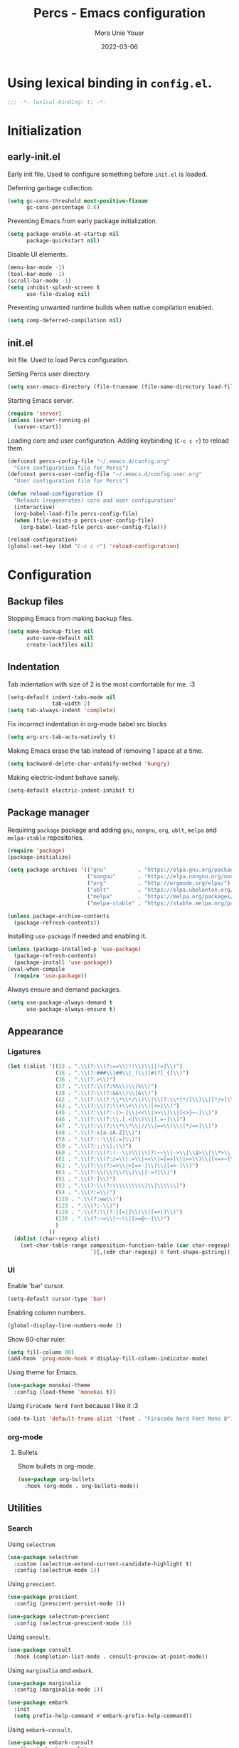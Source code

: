 #+TITLE:    Percs - Emacs configuration
#+AUTHOR:   Mora Unie Youer
#+EMAIL:    mora_unie_youer@riseup.net
#+DATE:     2022-03-06
#+PROPERTY: header-args+ :tangle "~/.emacs.d/config.el" :comments link
#+ARCHIVE:  ::* Archived

* Using lexical binding in =config.el=.
#+begin_src emacs-lisp :comments nil
  ;;; -*- lexical-binding: t; -*-
#+end_src

* Initialization
** early-init.el
Early init file. Used to configure something before =init.el= is loaded.

Deferring garbage collection.
#+begin_src emacs-lisp :tangle "~/.emacs.d/early-init.el"
  (setq gc-cons-threshold most-positive-fixnum
        gc-cons-percentage 0.6)
#+end_src

Preventing Emacs from early package initialization.
#+begin_src emacs-lisp :tangle "~/.emacs.d/early-init.el"
  (setq package-enable-at-startup nil
        package-quickstart nil)
#+end_src

Disable UI elements.
#+begin_src emacs-lisp :tangle "~/.emacs.d/early-init.el"
  (menu-bar-mode -1)
  (tool-bar-mode -1)
  (scroll-bar-mode -1)
  (setq inhibit-splash-screen t
        use-file-dialog nil)
#+end_src

Preventing unwanted runtime builds when native compilation enabled.
#+begin_src emacs-lisp :tangle "~/.emacs.d/early-init.el"
  (setq comp-deferred-compilation nil)
#+end_src

** init.el
Init file. Used to load Percs configuration.

Setting Percs user directory.
#+begin_src emacs-lisp :tangle "~/.emacs.d/init.el"
  (setq user-emacs-directory (file-truename (file-name-directory load-file-name)))
#+end_src

Starting Emacs server.
#+begin_src emacs-lisp :tangle "~/.emacs.d/init.el"
  (require 'server)
  (unless (server-running-p)
    (server-start))
#+end_src

Loading core and user configuration. Adding keybinding (=C-c c r=) to reload them.
#+begin_src emacs-lisp :tangle "~/.emacs.d/init.el"
  (defconst percs-config-file "~/.emacs.d/config.org"
    "Core configuration file for Percs")
  (defconst percs-user-config-file "~/.emacs.d/config.user.org"
    "User configuration file for Percs")

  (defun reload-configuration ()
    "Reloads (regenerates) core and user configuration"
    (interactive)
    (org-babel-load-file percs-config-file)
    (when (file-exists-p percs-user-config-file)
      (org-babel-load-file percs-user-config-file)))

  (reload-configuration)
  (global-set-key (kbd "C-c c r") 'reload-configuration)
#+end_src

* Configuration
** Backup files
Stopping Emacs from making backup files.
#+begin_src emacs-lisp
  (setq make-backup-files nil
        auto-save-default nil
        create-lockfiles nil)
#+end_src

** Indentation
Tab indentation with size of 2 is the most comfortable for me. :3
#+begin_src emacs-lisp
  (setq-default indent-tabs-mode nil
                tab-width 2)
  (setq tab-always-indent 'complete)
#+end_src

Fix incorrect indentation in org-mode babel src blocks
#+begin_src emacs-lisp
  (setq org-src-tab-acts-natively t)
#+end_src

Making Emacs erase the tab instead of removing 1 space at a time.
#+begin_src emacs-lisp
  (setq backward-delete-char-untabify-method 'hungry)
#+end_src

Making electric-indent behave sanely.
#+begin_src emacs-lisp
  (setq-default electric-indent-inhibit t)
#+end_src

** Package manager
Requiring =package= package and adding =gnu=, =nongnu=, =org=, =ublt=, =melpa= and =melpa-stable= repositories.
#+begin_src emacs-lisp
  (require 'package)
  (package-initialize)

  (setq package-archives '(("gnu"          . "https://elpa.gnu.org/packages/")
                           ("nongnu"       . "https://elpa.nongnu.org/nongnu/")
                           ("org"          . "http://orgmode.org/elpa/")
                           ("ublt"         . "https://elpa.ubolonton.org/packages/")
                           ("melpa"        . "https://melpa.org/packages/")
                           ("melpa-stable" . "https://stable.melpa.org/packages/")))

  (unless package-archive-contents
    (package-refresh-contents))
#+end_src

Installing =use-package= if needed and enabling it.
#+begin_src emacs-lisp
  (unless (package-installed-p 'use-package)
    (package-refresh-contents)
    (package-install 'use-package))
  (eval-when-compile
    (require 'use-package))
#+end_src

Always ensure and demand packages.
#+begin_src emacs-lisp
  (setq use-package-always-demand t
        use-package-always-ensure t)
#+end_src

** Appearance
*** Ligatures
#+begin_src emacs-lisp
  (let ((alist '((33 . ".\\(?:\\(?:==\\|!!\\)\\|[!=]\\)")
                 (35 . ".\\(?:###\\|##\\|_(\\|[#(?[_{]\\)")
                 (36 . ".\\(?:>\\)")
                 (37 . ".\\(?:\\(?:%%\\)\\|%\\)")
                 (38 . ".\\(?:\\(?:&&\\)\\|&\\)")
                 (42 . ".\\(?:\\(?:\\*\\*/\\)\\|\\(?:\\*[*/]\\)\\|[*/>]\\)")
                 (43 . ".\\(?:\\(?:\\+\\+\\)\\|[+>]\\)")
                 (45 . ".\\(?:\\(?:-[>-]\\|<<\\|>>\\)\\|[<>}~-]\\)")
                 (46 . ".\\(?:\\(?:\\.[.<]\\)\\|[.=-]\\)")
                 (47 . ".\\(?:\\(?:\\*\\*\\|//\\|==\\)\\|[*/=>]\\)")
                 (48 . ".\\(?:x[a-zA-Z]\\)")
                 (58 . ".\\(?:::\\|[:=]\\)")
                 (59 . ".\\(?:;;\\|;\\)")
                 (60 . ".\\(?:\\(?:!--\\)\\|\\(?:~~\\|->\\|\\$>\\|\\*>\\|\\+>\\|--\\|<[<=-]\\|=[<=>]\\||>\\)\\|[*$+~/<=>|-]\\)")
                 (61 . ".\\(?:\\(?:/=\\|:=\\|<<\\|=[=>]\\|>>\\)\\|[<=>~]\\)")
                 (62 . ".\\(?:\\(?:=>\\|>[=>-]\\)\\|[=>-]\\)")
                 (63 . ".\\(?:\\(\\?\\?\\)\\|[:=?]\\)")
                 (91 . ".\\(?:]\\)")
                 (92 . ".\\(?:\\(?:\\\\\\\\\\)\\|\\\\\\)")
                 (94 . ".\\(?:=\\)")
                 (119 . ".\\(?:ww\\)")
                 (123 . ".\\(?:-\\)")
                 (124 . ".\\(?:\\(?:|[=|]\\)\\|[=>|]\\)")
                 (126 . ".\\(?:~>\\|~~\\|[>=@~-]\\)")
                 )
               ))
    (dolist (char-regexp alist)
      (set-char-table-range composition-function-table (car char-regexp)
                            `([,(cdr char-regexp) 0 font-shape-gstring]))))
#+end_src

*** UI
Enable 'bar' cursor.
#+begin_src emacs-lisp
  (setq-default cursor-type 'bar)
#+end_src

Enabling column numbers.
#+begin_src emacs-lisp
  (global-display-line-numbers-mode 1)
#+end_src

Show 80-char ruler.
#+begin_src emacs-lisp
  (setq fill-column 80)
  (add-hook 'prog-mode-hook #'display-fill-column-indicator-mode)
#+end_src

Using theme for Emacs.
#+begin_src emacs-lisp
  (use-package monokai-theme
    :config (load-theme 'monokai t))
#+end_src

Using =FiraCode Nerd Font= because I like it :3
#+begin_src emacs-lisp
  (add-to-list 'default-frame-alist '(font . "Firacode Nerd Font Mono 8"))
#+end_src

*** org-mode
**** Bullets
Show bullets in org-mode.
#+begin_src emacs-lisp
  (use-package org-bullets
    :hook (org-mode . org-bullets-mode))
#+end_src

** Utilities
*** Search
Using =selectrum=.
#+begin_src emacs-lisp
  (use-package selectrum
    :custom (selectrum-extend-current-candidate-highlight t)
    :config (selectrum-mode 1))
#+end_src

Using =prescient=.
#+begin_src emacs-lisp
  (use-package prescient
    :config (prescient-persist-mode 1))

  (use-package selectrum-prescient
    :config (selectrum-prescient-mode 1))
#+end_src

Using =consult=.
#+begin_src emacs-lisp
  (use-package consult
    :hook (completion-list-mode . consult-preview-at-point-mode))
#+end_src

Using =marginalia= and =embark=.
#+begin_src emacs-lisp
  (use-package marginalia
    :config (marginalia-mode 1))

  (use-package embark
    :init
    (setq prefix-help-command #'embark-prefix-help-command))
#+end_src

Using =embark-consult=.
#+begin_src emacs-lisp
  (use-package embark-consult
    :after (embark consult)
    :hook (embark-collect-mode . consult-preview-at-point-mode))
#+end_src

Using =ctrlf=.
#+begin_src emacs-lisp
  (use-package ctrlf
    :config (ctrlf-mode 1))
#+end_src

** E-Mail
I think that =notmuch= is pretty cool.
#+begin_src emacs-lisp
  (use-package notmuch)
  (setq send-mail-function 'sendmail-send-it
        sendmail-program "/usr/bin/msmtp"
        mail-specify-envelope-from t
        message-sendmail-envelope-from 'header
        mail-envelope-from 'header
        +notmuch-sync-backend 'mbsync)
  (setq notmuch-saved-searches '((:name "Unread"
                                        :query "tag:inbox and tag:unread"
                                        :count-query "tag:inbox and tag:unread"
                                        :sort-order newest-first)
                                 (:name "Inbox"
                                        :query "tag:inbox"
                                        :count-query "tag:inbox"
                                        :sort-order newest-first)
                                 (:name "Archive"
                                        :query "tag:archive"
                                        :count-query "tag:archive"
                                        :sort-order newest-first)
                                 (:name "Sent"
                                        :query "tag:sent or tag:replied"
                                        :count-query "tag:sent or tag:replied"
                                        :sort-order newest-first)
                                 (:name "Trash"
                                        :query "tag:deleted"
                                        :count-query "tag:deleted"
                                        :sort-order newest-first)))
#+end_src

Adding =gnus-alias= for E-Mail identity management.
#+begin_src emacs-lisp
  (use-package gnus-alias :config (gnus-alias-init))
#+end_src

** Programming
*** Indentation
Highlight indentation guides if you want.
#+begin_src emacs-lisp
  (use-package highlight-indent-guides
    :if (display-graphic-p)
    :diminish
    :commands (highlight-indent-guides-mode)
    :custom
    (highlight-indent-guides-method 'character)
    (highlight-indent-guides-responsive 'top)
    (highlight-indent-guides-delay 0)
    (highlight-indent-guides-auto-character-face-perc 7))
#+end_src

*** Git
#+begin_src emacs-lisp
  (use-package magit
    :if (executable-find "git")
    :bind
    (("C-x g" . magit-status)
     (:map magit-status-mode-map
           ("M-RET" . magit-diff-visit-file-other-window)))
    :config
    (defun magit-log-follow-current-file ()
      "A wrapper around `magit-log-buffer-file' with `--follow' argument."
      (interactive)
      (magit-log-buffer-file t)))
#+end_src

*** Projectile
#+begin_src emacs-lisp
  (use-package projectile
    :bind ("C-c p" . projectile-command-map)
    :config (projectile-mode 1))
#+end_src

*** YASnippet
#+begin_src emacs-lisp
  (use-package yasnippet
    :diminish yas-minor-mode
    :init (use-package yasnippet-snippets :after yasnippet)
    :hook ((prog-mode LaTeX-mode org-mode) . yas-minor-mode)
    :bind
    (:map yas-minor-mode-map ("C-c C-n" . yas-expand-from-trigger-key))
    (:map yas-keymap (("TAB"   . smarter-yas-expand-next-field)
                      ([(tab)] . smarter-yas-expand-next-field)))
    :custom
    (yas-indent-line nil)
    :config
    (yas-reload-all)
    (defun smarter-yas-expand-next-field ()
      "Try to `yas-expand' then `yas-next-field' at current cursor position."
      (interactive)
      (let ((old-point (point))
            (old-tick (buffer-chars-modified-tick)))
        (yas-expand)
        (when (and (eq old-point (point))
                   (eq old-tick (buffer-chars-modified-tick)))
          (ignore-errors (yas-next-field))))))
#+end_src

*** Syntax checking
Using =flycheck=.
#+begin_src emacs-lisp
  (use-package flycheck
    :defer t
    :diminish
    :hook (after-init . global-flycheck-mode)
    :commands (flycheck-add-mode)
    :custom
    (flycheck-emacs-lisp-load-path 'inherit)
    (flycheck-indication-mode (if (display-graphic-p) 'right-fringe 'right-margin))
    :init
    (if (display-graphic-p)
        (use-package flycheck-posframe
          :custom-face
          (flycheck-posframe-face      ((t (:foreground ,(face-foreground 'success)))))
          (flycheck-posframe-info-face ((t (:foreground ,(face-foreground 'success)))))
          :hook (flycheck-mode . flycheck-posframe-mode)
          :custom
          (flycheck-posframe-position 'window-bottom-left-corner)
          (flycheck-posframe-border-width 3))
      (use-package flycheck-pos-tip
        :defines flycheck-pos-tip-timeout
        :hook (flycheck-mode . flycheck-pos-tip-mode)
        :custom (flycheck-pos-tip-timeout 30)))
    :config
    (use-package flycheck-popup-tip
      :hook (flycheck-mode . flycheck-popup-tip-mode))
    (when (fboundp 'define-fringe-bitmap)
      (define-fringe-bitmap 'flycheck-fringe-bitmap-double-arrow
        [16 48 112 240 112 48 16] nil nil 'center))
    (when (executable-find "vale")
      (use-package flycheck-vale
        :config
        (flycheck-vale-setup)
        (flycheck-add-mode 'vale 'latex-mode))))
#+end_src

Using =flyspell=.
#+begin_src emacs-lisp
  (use-package flyspell
    :diminish
    :if (executable-find "aspell")
    :hook (((text-mode outline-mode latex-mode org-mode markdown-mode) . flyspell-mode))
    :custom
    (flyspell-issue-message-flag nil)
    (ispell-program-name "aspell")
    (ispell-extra-args '("--sug-mode=ultra" "--lang=en_US" "--camel-case")))
#+end_src

*** Dumb Jump
#+begin_src emacs-lisp
  (use-package dumb-jump
    :bind
    (:map prog-mode-map
          (("C-c C-o" . dumb-jump-go-other-window)
           ("C-c C-j" . dumb-jump-go)
           ("C-c C-i" . dumb-jump-go-prompt)))
    :custom (dumb-jump-selector 'selectrum))
#+end_src

*** Parentheses
Using =smartparens-mode=.
#+begin_src emacs-lisp
  (defun sp-lisp-invalid-hyperlink-p (_id action _context)
    "Test if there is an invalid hyperlink in a Lisp docstring.
  ID, ACTION, CONTEXT."
    (when (eq action 'navigate)
      ;; Ignore errors due to us being at the start or end of the
      ;; buffer.
      (ignore-errors
        (or
         ;; foo'|bar
         (and (looking-at "\\sw\\|\\s_")
              ;; do not consider punctuation
              (not (looking-at "[?.,;!]"))
              (save-excursion
                (backward-char 2)
                (looking-at "\\sw\\|\\s_")))
         ;; foo|'bar
         (and (save-excursion
                (backward-char 1)
                (looking-at "\\sw\\|\\s_"))
              (save-excursion
                (forward-char 1)
                (looking-at "\\sw\\|\\s_")
                ;; do not consider punctuation
                (not (looking-at "[?.,;!]"))))))))

  (use-package smartparens
    :hook (prog-mode . smartparens-strict-mode)
    :diminish smartparens-mode
    :bind
    (:map smartparens-mode-map
          ("C-M-f" . sp-forward-sexp)
          ("C-M-b" . sp-backward-sexp)
          ("C-M-a" . sp-backward-down-sexp)
          ("C-M-e" . sp-up-sexp)
          ("C-M-w" . sp-copy-sexp)
          ("C-M-k" . sp-change-enclosing)
          ("M-k"   . sp-kill-sexp)
          ("C-]"   . sp-select-next-thing-exchange)
          ("C-M-<backspace>" . sp-splice-sexp-killing-backward)
          ("C-S-<backspace>" . sp-splice-sexp-killing-around))
    :custom
    (sp-escape-quotes-after-install nil)
    :config
    (sp-local-pair 'emacs-lisp-mode "'" nil :actions nil)
    (sp-local-pair 'emacs-lisp-mode "`" "'"
                   :when '(sp-in-string-p sp-in-comment-p)
                   :unless '(sp-lisp-invalid-hyperlink-p)
                   :skip-match (lambda (ms _mb _me)
                                 (cond
                                  ((eq ms "'")
                                   (or (sp-lisp-invalid-hyperlink-p "`" 'navigate '_)
                                       (not (sp-point-in-string-or-comment))))
                                  (t (not (sp-point-in-string-or-comment))))))
    (sp-local-pair 'org-mode "[" nil :actions nil))
#+end_src

Matching parentheses.
#+begin_src emacs-lisp :lexical t
  (show-paren-mode 1)
  (remove-hook 'post-self-insert-hook #'blink-paren-post-self-insert-function)
  (setq blink-matching-paren 'show)

  (defun display-line-overlay+ (pos str &optional face)
    "Display line at POS as STR with FACE."
    (let ((ol (save-excursion
                (goto-char pos)
                (make-overlay (line-beginning-position)
                              (line-end-position)))))
      (overlay-put ol 'display str)
      (overlay-put ol 'face
                   (or face '(:inherit default :inherit highlight)))
      ol))

  (let ((ov nil))
    (advice-add
     #'show-paren-function
     :after
     (defun show-paren--off-screen+ (&rest _args)
       "Display matching line for off-screen paren."
       (when (overlayp ov)
         (delete-overlay ov))
       (when (and (overlay-buffer show-paren--overlay)
                  (not (or cursor-in-echo-area
                           executing-kbd-macro
                           noninteractive
                           (minibufferp)
                           this-command))
                  (and (not (bobp))
                       (memq (char-syntax (char-before)) '(?\) ?\$)))
                  (= 1 (logand 1 (- (point)
                                    (save-excursion
                                      (forward-char -1)
                                      (skip-syntax-backward "/\\")
                                      (point))))))
         (cl-letf (((symbol-function #'minibuffer-message)
                    (lambda (msg &rest args)
                      (let ((msg (apply #'format-message msg args)))
                        (setq ov (display-line-overlay+
                                  (window-start) msg))))))
           (blink-matching-open))))))
#+end_src

*** LSP
Using =lsp-mode=.
#+begin_src emacs-lisp
  (use-package lsp-mode
    :defer t
    :commands lsp
    :custom
    (lsp-keymap-prefix "C-x l")
    (lsp-auto-guess-root nil)
    (lsp-prefer-flymake nil)
    (lsp-enable-file-watchers nil)
    (lsp-enable-folding nil)
    (read-process-output-max (* 1024 1024))
    (lsp-keep-workspace-alive nil)
    (lsp-eldoc-hook nil)
    :bind (:map lsp-mode-map ("C-c C-f" . lsp-format-buffer))
    :hook ((java-mode python-mode go-mode rust-mode
                      js-mode js2-mode typescript-mode
                      c-mode c++-mode objc-mode) . lsp-deferred)
    :config
    (defun lsp-update-server ()
      "Update LSP server."
      (interactive)
      (lsp-install-server t)))
#+end_src

Using =lsp-ui-mode=.
#+begin_src emacs-lisp
  (use-package lsp-ui
    :after lsp-mode
    :diminish
    :commands lsp-ui-mode
    :custom-face
    (lsp-ui-doc-background ((t (:background nil))))
    (lsp-ui-doc-header ((t (:inherit (font-lock-string-face italic)))))
    :bind
    (:map lsp-ui-mode-map
          ([remap xref-find-definitions] . lsp-ui-peek-find-definitions)
          ([remap xref-find-references]  . lsp-ui-peek-find-references)
          ("C-c u" . lsp-ui-imenu)
          ("M-i"   . lsp-ui-doc-focus-frame))
    (:map lsp-mode-map
          ("M-n" . forward-paragraph)
          ("M-p" . backward-paragraph))
    :custom
    (lsp-ui-doc-header t)
    (lsp-ui-doc-include-signature t)
    (lsp-ui-doc-border (face-foreground 'default))
    (lsp-ui-sideline-enable nil)
    (lsp-ui-sideline-ignore-duplicate t)
    (lsp-ui-sideline-show-code-actions nil)
    :config
    (when (display-graphic-p)
      (setq lsp-ui-doc-use-webkit t))
    (defadvice lsp-ui-menu (after hide-lsp-ui-imenu-mode-line activate)
      (setq mode-line-format nil))
    (advice-add #'keyboard-quit :before #'lsp-ui-doc-hide))
#+end_src

Using =dap-mode=.
#+begin_src emacs-lisp
  (use-package dap-mode
    :diminish
    :bind
    (:map dap-mode-map
          (("<f12>" . dap-debug)
           ("<f8>"  . dap-continue)
           ("<f9>"  . dap-next)
           ("<f7>"  . dap-breakpoint-toggle))))
#+end_src

*** Completion
Using =company-mode=.
#+begin_src emacs-lisp
  (use-package company
    :diminish company-mode
    :hook ((prog-mode LaTeX-mode latex-mode ess-r-mode) . company-mode)
    :bind
    (:map company-active-map
          ([tab] . smarter-tab-to-complete)
          ("TAB" . smarter-tab-to-complete))
    :custom
    (company-minimum-prefix-length 1)
    (company-tooltip-align-annotations t)
    (company-require-match 'never)
    (company-global-modes '(not shell-mode eaf-mode))
    (company-idle-delay 0.1)
    (company-show-numbers t)
    :config
    (global-company-mode 1)

    (defun smarter-tab-to-complete ()
      "Try to `org-cycle', `yas-expand' or `yas-next-field' at current cursor position."
      (interactive)
      (when yas-minor-mode
        (let ((old-point (point))
              (old-tick (buffer-chars-modified-tick))
              (func-list
               (if (eq major-mode 'org-mode)
                   '(org-cycle yas-expand yas-next-field)
                 '(yas-expand yas-next-field))))
          (catch 'func-succeed
            (dolist (func func-list)
              (ignore-errors (call-interactively func))
              (unless (and (eq old-point (point))
                           (eq old-tick (buffer-chars-modified-tick)))
                (throw 'func-succeed t)))
            (company-complete-common))))))
#+end_src

Using =company-box=.
#+begin_src emacs-lisp
  (use-package company-box
    :diminish
    :if (display-graphic-p)
    :hook (company-mode . company-box-mode))
#+end_src

Using =company-prescient=.
#+begin_src emacs-lisp
  (use-package company-prescient
    :after prescient
    :config (company-prescient-mode 1))
#+end_src

*** Syntax highlighting
=tree-sitter= gives us better syntax highlighting.
#+begin_src emacs-lisp
  (use-package tree-sitter
    :diminish
    :init (use-package tree-sitter-langs :after tree-sitter)
    :config (global-tree-sitter-mode 1))
#+end_src

*** Reset language
#+begin_src emacs-lisp
  (defconst reset-mode-syntax-table
    (with-syntax-table (copy-syntax-table)
                                          ; Comments start with #
      (modify-syntax-entry ?# "<")
                                          ; Comments end on newline
      (modify-syntax-entry ?\n ">")
                                          ; Highlighting strings and chars
      (modify-syntax-entry ?' "\"")
      (syntax-table))
    "Syntax table for `reset-mode`.")

  (eval-and-compile
    (defconst reset-keywords
      '("if" "else"                   ; Conditionals
        "break" "while"               ; Loops
        "allocate" "return" "syscall" ; Functions
        "global" "goto" "label"       ; Labels
        "readchar" "writechar"        ; Byte operations
        "char" "int"                  ; Array types
        "include"))                   ; File operations
    (defconst reset-highlights
      `((,(regexp-opt reset-keywords 'symbols) . font-lock-keyword-face))))

  (defun reset-indent-line ()
    "Basic indentation function."
    (let (indent boi-p move-eol-p (point (point)))
      (save-excursion
        (back-to-indentation)
        (setq indent (car (syntax-ppss))
              boi-p  (= point (point)))
        (when (and (eq (char-after) ?\n)
                   (not boi-p))
          (setq indent 0))
        (when boi-p
          (setq move-eol-p t))
        (when (or (eq (char-after) ?\))
                  (eq (char-after) ?\}))
          (setq indent (1- indent)))
        (delete-region (line-beginning-position) (point))
        (indent-to (* tab-width indent)))
      (when move-eol-p
        (move-end-of-line nil))))

  (define-derived-mode reset-mode prog-mode "Reset"
    "Major mode for editing Reset code."
    :syntax-table reset-mode-syntax-table
    (setq-local font-lock-defaults '(reset-highlights))
    (setq-local comment-start "# ")
    (setq-local comment-end "")
    (setq-local comment-start-skip "#+ *")
    (setq-local indent-line-function #'reset-indent-line))
  (add-to-list 'auto-mode-alist '("\\.rt\\'" . reset-mode))
#+end_src

